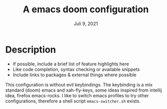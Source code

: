 #+TITLE:A emacs doom configuration
#+DATE:    Juli 9, 2021
#+SINCE:   <replace with next tagged release version>
#+STARTUP: inlineimages nofold

* Table of Contents :TOC_3:noexport:
- [[#description][Description]]

* Description
# A summary of what this module does.

+ If possible, include a brief list of feature highlights here
+ Like code completion, syntax checking or available snippets
+ Include links to packages & external things where possible

This configuration is without evil keybindings. The keybinding is a mix standard (doom) emacs and xah-fly-keys, some ideas inspired from intellij idea, firefox  emacs-rocks.
I like to switch emacs profiles to try other configurations, therefore a shell script ~emacs-switcher.sh~ exists.
